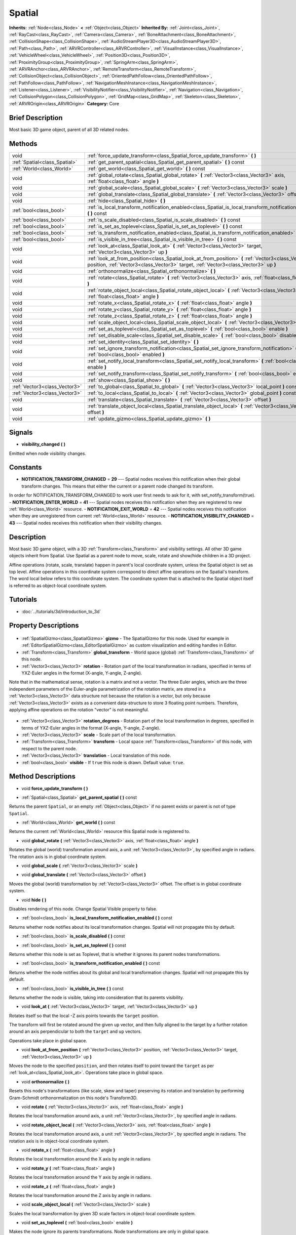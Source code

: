 .. Generated automatically by doc/tools/makerst.py in Godot's source tree.
.. DO NOT EDIT THIS FILE, but the Spatial.xml source instead.
.. The source is found in doc/classes or modules/<name>/doc_classes.

.. _class_Spatial:

Spatial
=======

**Inherits:** :ref:`Node<class_Node>` **<** :ref:`Object<class_Object>`
**Inherited By:** :ref:`Joint<class_Joint>`, :ref:`RayCast<class_RayCast>`, :ref:`Camera<class_Camera>`, :ref:`BoneAttachment<class_BoneAttachment>`, :ref:`CollisionShape<class_CollisionShape>`, :ref:`AudioStreamPlayer3D<class_AudioStreamPlayer3D>`, :ref:`Path<class_Path>`, :ref:`ARVRController<class_ARVRController>`, :ref:`VisualInstance<class_VisualInstance>`, :ref:`VehicleWheel<class_VehicleWheel>`, :ref:`Position3D<class_Position3D>`, :ref:`ProximityGroup<class_ProximityGroup>`, :ref:`SpringArm<class_SpringArm>`, :ref:`ARVRAnchor<class_ARVRAnchor>`, :ref:`RemoteTransform<class_RemoteTransform>`, :ref:`CollisionObject<class_CollisionObject>`, :ref:`OrientedPathFollow<class_OrientedPathFollow>`, :ref:`PathFollow<class_PathFollow>`, :ref:`NavigationMeshInstance<class_NavigationMeshInstance>`, :ref:`Listener<class_Listener>`, :ref:`VisibilityNotifier<class_VisibilityNotifier>`, :ref:`Navigation<class_Navigation>`, :ref:`CollisionPolygon<class_CollisionPolygon>`, :ref:`GridMap<class_GridMap>`, :ref:`Skeleton<class_Skeleton>`, :ref:`ARVROrigin<class_ARVROrigin>`
**Category:** Core

Brief Description
-----------------

Most basic 3D game object, parent of all 3D related nodes.

Methods
-------

+--------------------------------+----------------------------------------------------------------------------------------------------------------------------------------------------------------------------------------------+
| void                           | :ref:`force_update_transform<class_Spatial_force_update_transform>` **(** **)**                                                                                                              |
+--------------------------------+----------------------------------------------------------------------------------------------------------------------------------------------------------------------------------------------+
| :ref:`Spatial<class_Spatial>`  | :ref:`get_parent_spatial<class_Spatial_get_parent_spatial>` **(** **)** const                                                                                                                |
+--------------------------------+----------------------------------------------------------------------------------------------------------------------------------------------------------------------------------------------+
| :ref:`World<class_World>`      | :ref:`get_world<class_Spatial_get_world>` **(** **)** const                                                                                                                                  |
+--------------------------------+----------------------------------------------------------------------------------------------------------------------------------------------------------------------------------------------+
| void                           | :ref:`global_rotate<class_Spatial_global_rotate>` **(** :ref:`Vector3<class_Vector3>` axis, :ref:`float<class_float>` angle **)**                                                            |
+--------------------------------+----------------------------------------------------------------------------------------------------------------------------------------------------------------------------------------------+
| void                           | :ref:`global_scale<class_Spatial_global_scale>` **(** :ref:`Vector3<class_Vector3>` scale **)**                                                                                              |
+--------------------------------+----------------------------------------------------------------------------------------------------------------------------------------------------------------------------------------------+
| void                           | :ref:`global_translate<class_Spatial_global_translate>` **(** :ref:`Vector3<class_Vector3>` offset **)**                                                                                     |
+--------------------------------+----------------------------------------------------------------------------------------------------------------------------------------------------------------------------------------------+
| void                           | :ref:`hide<class_Spatial_hide>` **(** **)**                                                                                                                                                  |
+--------------------------------+----------------------------------------------------------------------------------------------------------------------------------------------------------------------------------------------+
| :ref:`bool<class_bool>`        | :ref:`is_local_transform_notification_enabled<class_Spatial_is_local_transform_notification_enabled>` **(** **)** const                                                                      |
+--------------------------------+----------------------------------------------------------------------------------------------------------------------------------------------------------------------------------------------+
| :ref:`bool<class_bool>`        | :ref:`is_scale_disabled<class_Spatial_is_scale_disabled>` **(** **)** const                                                                                                                  |
+--------------------------------+----------------------------------------------------------------------------------------------------------------------------------------------------------------------------------------------+
| :ref:`bool<class_bool>`        | :ref:`is_set_as_toplevel<class_Spatial_is_set_as_toplevel>` **(** **)** const                                                                                                                |
+--------------------------------+----------------------------------------------------------------------------------------------------------------------------------------------------------------------------------------------+
| :ref:`bool<class_bool>`        | :ref:`is_transform_notification_enabled<class_Spatial_is_transform_notification_enabled>` **(** **)** const                                                                                  |
+--------------------------------+----------------------------------------------------------------------------------------------------------------------------------------------------------------------------------------------+
| :ref:`bool<class_bool>`        | :ref:`is_visible_in_tree<class_Spatial_is_visible_in_tree>` **(** **)** const                                                                                                                |
+--------------------------------+----------------------------------------------------------------------------------------------------------------------------------------------------------------------------------------------+
| void                           | :ref:`look_at<class_Spatial_look_at>` **(** :ref:`Vector3<class_Vector3>` target, :ref:`Vector3<class_Vector3>` up **)**                                                                     |
+--------------------------------+----------------------------------------------------------------------------------------------------------------------------------------------------------------------------------------------+
| void                           | :ref:`look_at_from_position<class_Spatial_look_at_from_position>` **(** :ref:`Vector3<class_Vector3>` position, :ref:`Vector3<class_Vector3>` target, :ref:`Vector3<class_Vector3>` up **)** |
+--------------------------------+----------------------------------------------------------------------------------------------------------------------------------------------------------------------------------------------+
| void                           | :ref:`orthonormalize<class_Spatial_orthonormalize>` **(** **)**                                                                                                                              |
+--------------------------------+----------------------------------------------------------------------------------------------------------------------------------------------------------------------------------------------+
| void                           | :ref:`rotate<class_Spatial_rotate>` **(** :ref:`Vector3<class_Vector3>` axis, :ref:`float<class_float>` angle **)**                                                                          |
+--------------------------------+----------------------------------------------------------------------------------------------------------------------------------------------------------------------------------------------+
| void                           | :ref:`rotate_object_local<class_Spatial_rotate_object_local>` **(** :ref:`Vector3<class_Vector3>` axis, :ref:`float<class_float>` angle **)**                                                |
+--------------------------------+----------------------------------------------------------------------------------------------------------------------------------------------------------------------------------------------+
| void                           | :ref:`rotate_x<class_Spatial_rotate_x>` **(** :ref:`float<class_float>` angle **)**                                                                                                          |
+--------------------------------+----------------------------------------------------------------------------------------------------------------------------------------------------------------------------------------------+
| void                           | :ref:`rotate_y<class_Spatial_rotate_y>` **(** :ref:`float<class_float>` angle **)**                                                                                                          |
+--------------------------------+----------------------------------------------------------------------------------------------------------------------------------------------------------------------------------------------+
| void                           | :ref:`rotate_z<class_Spatial_rotate_z>` **(** :ref:`float<class_float>` angle **)**                                                                                                          |
+--------------------------------+----------------------------------------------------------------------------------------------------------------------------------------------------------------------------------------------+
| void                           | :ref:`scale_object_local<class_Spatial_scale_object_local>` **(** :ref:`Vector3<class_Vector3>` scale **)**                                                                                  |
+--------------------------------+----------------------------------------------------------------------------------------------------------------------------------------------------------------------------------------------+
| void                           | :ref:`set_as_toplevel<class_Spatial_set_as_toplevel>` **(** :ref:`bool<class_bool>` enable **)**                                                                                             |
+--------------------------------+----------------------------------------------------------------------------------------------------------------------------------------------------------------------------------------------+
| void                           | :ref:`set_disable_scale<class_Spatial_set_disable_scale>` **(** :ref:`bool<class_bool>` disable **)**                                                                                        |
+--------------------------------+----------------------------------------------------------------------------------------------------------------------------------------------------------------------------------------------+
| void                           | :ref:`set_identity<class_Spatial_set_identity>` **(** **)**                                                                                                                                  |
+--------------------------------+----------------------------------------------------------------------------------------------------------------------------------------------------------------------------------------------+
| void                           | :ref:`set_ignore_transform_notification<class_Spatial_set_ignore_transform_notification>` **(** :ref:`bool<class_bool>` enabled **)**                                                        |
+--------------------------------+----------------------------------------------------------------------------------------------------------------------------------------------------------------------------------------------+
| void                           | :ref:`set_notify_local_transform<class_Spatial_set_notify_local_transform>` **(** :ref:`bool<class_bool>` enable **)**                                                                       |
+--------------------------------+----------------------------------------------------------------------------------------------------------------------------------------------------------------------------------------------+
| void                           | :ref:`set_notify_transform<class_Spatial_set_notify_transform>` **(** :ref:`bool<class_bool>` enable **)**                                                                                   |
+--------------------------------+----------------------------------------------------------------------------------------------------------------------------------------------------------------------------------------------+
| void                           | :ref:`show<class_Spatial_show>` **(** **)**                                                                                                                                                  |
+--------------------------------+----------------------------------------------------------------------------------------------------------------------------------------------------------------------------------------------+
| :ref:`Vector3<class_Vector3>`  | :ref:`to_global<class_Spatial_to_global>` **(** :ref:`Vector3<class_Vector3>` local_point **)** const                                                                                        |
+--------------------------------+----------------------------------------------------------------------------------------------------------------------------------------------------------------------------------------------+
| :ref:`Vector3<class_Vector3>`  | :ref:`to_local<class_Spatial_to_local>` **(** :ref:`Vector3<class_Vector3>` global_point **)** const                                                                                         |
+--------------------------------+----------------------------------------------------------------------------------------------------------------------------------------------------------------------------------------------+
| void                           | :ref:`translate<class_Spatial_translate>` **(** :ref:`Vector3<class_Vector3>` offset **)**                                                                                                   |
+--------------------------------+----------------------------------------------------------------------------------------------------------------------------------------------------------------------------------------------+
| void                           | :ref:`translate_object_local<class_Spatial_translate_object_local>` **(** :ref:`Vector3<class_Vector3>` offset **)**                                                                         |
+--------------------------------+----------------------------------------------------------------------------------------------------------------------------------------------------------------------------------------------+
| void                           | :ref:`update_gizmo<class_Spatial_update_gizmo>` **(** **)**                                                                                                                                  |
+--------------------------------+----------------------------------------------------------------------------------------------------------------------------------------------------------------------------------------------+

Signals
-------

.. _class_Spatial_visibility_changed:

- **visibility_changed** **(** **)**

Emitted when node visibility changes.


Constants
---------

- **NOTIFICATION_TRANSFORM_CHANGED** = **29** --- Spatial nodes receives this notification when their global transform changes. This means that either the current or a parent node changed its transform.

In order for NOTIFICATION_TRANSFORM_CHANGED to work user first needs to ask for it, with set_notify_transform(true).
- **NOTIFICATION_ENTER_WORLD** = **41** --- Spatial nodes receives this notification when they are registered to new :ref:`World<class_World>` resource.
- **NOTIFICATION_EXIT_WORLD** = **42** --- Spatial nodes receives this notification when they are unregistered from current :ref:`World<class_World>` resource.
- **NOTIFICATION_VISIBILITY_CHANGED** = **43** --- Spatial nodes receives this notification when their visibility changes.

Description
-----------

Most basic 3D game object, with a 3D :ref:`Transform<class_Transform>` and visibility settings. All other 3D game objects inherit from Spatial. Use Spatial as a parent node to move, scale, rotate and show/hide children in a 3D project.

Affine operations (rotate, scale, translate) happen in parent's local coordinate system, unless the Spatial object is set as top level. Affine operations in this coordinate system correspond to direct affine operations on the Spatial's transform. The word local below refers to this coordinate system. The coordinate system that is attached to the Spatial object itself is referred to as object-local coordinate system.

Tutorials
---------

- :doc:`../tutorials/3d/introduction_to_3d`

Property Descriptions
---------------------

  .. _class_Spatial_gizmo:

- :ref:`SpatialGizmo<class_SpatialGizmo>` **gizmo** - The SpatialGizmo for this node. Used for example in :ref:`EditorSpatialGizmo<class_EditorSpatialGizmo>` as custom visualization and editing handles in Editor.

  .. _class_Spatial_global_transform:

- :ref:`Transform<class_Transform>` **global_transform** - World space (global) :ref:`Transform<class_Transform>` of this node.

  .. _class_Spatial_rotation:

- :ref:`Vector3<class_Vector3>` **rotation** - Rotation part of the local transformation in radians, specified in terms of YXZ-Euler angles in the format (X-angle, Y-angle, Z-angle).

Note that in the mathematical sense, rotation is a matrix and not a vector. The three Euler angles, which are the three independent parameters of the Euler-angle parametrization of the rotation matrix, are stored in a :ref:`Vector3<class_Vector3>` data structure not because the rotation is a vector, but only because :ref:`Vector3<class_Vector3>` exists as a convenient data-structure to store 3 floating point numbers. Therefore, applying affine operations on the rotation "vector" is not meaningful.

  .. _class_Spatial_rotation_degrees:

- :ref:`Vector3<class_Vector3>` **rotation_degrees** - Rotation part of the local transformation in degrees, specified in terms of YXZ-Euler angles in the format (X-angle, Y-angle, Z-angle).

  .. _class_Spatial_scale:

- :ref:`Vector3<class_Vector3>` **scale** - Scale part of the local transformation.

  .. _class_Spatial_transform:

- :ref:`Transform<class_Transform>` **transform** - Local space :ref:`Transform<class_Transform>` of this node, with respect to the parent node.

  .. _class_Spatial_translation:

- :ref:`Vector3<class_Vector3>` **translation** - Local translation of this node.

  .. _class_Spatial_visible:

- :ref:`bool<class_bool>` **visible** - If ``true`` this node is drawn. Default value: ``true``.


Method Descriptions
-------------------

.. _class_Spatial_force_update_transform:

- void **force_update_transform** **(** **)**

.. _class_Spatial_get_parent_spatial:

- :ref:`Spatial<class_Spatial>` **get_parent_spatial** **(** **)** const

Returns the parent ``Spatial``, or an empty :ref:`Object<class_Object>` if no parent exists or parent is not of type ``Spatial``.

.. _class_Spatial_get_world:

- :ref:`World<class_World>` **get_world** **(** **)** const

Returns the current :ref:`World<class_World>` resource this Spatial node is registered to.

.. _class_Spatial_global_rotate:

- void **global_rotate** **(** :ref:`Vector3<class_Vector3>` axis, :ref:`float<class_float>` angle **)**

Rotates the global (world) transformation around axis, a unit :ref:`Vector3<class_Vector3>`, by specified angle in radians. The rotation axis is in global coordinate system.

.. _class_Spatial_global_scale:

- void **global_scale** **(** :ref:`Vector3<class_Vector3>` scale **)**

.. _class_Spatial_global_translate:

- void **global_translate** **(** :ref:`Vector3<class_Vector3>` offset **)**

Moves the global (world) transformation by :ref:`Vector3<class_Vector3>` offset. The offset is in global coordinate system.

.. _class_Spatial_hide:

- void **hide** **(** **)**

Disables rendering of this node. Change Spatial Visible property to false.

.. _class_Spatial_is_local_transform_notification_enabled:

- :ref:`bool<class_bool>` **is_local_transform_notification_enabled** **(** **)** const

Returns whether node notifies about its local transformation changes. Spatial will not propagate this by default.

.. _class_Spatial_is_scale_disabled:

- :ref:`bool<class_bool>` **is_scale_disabled** **(** **)** const

.. _class_Spatial_is_set_as_toplevel:

- :ref:`bool<class_bool>` **is_set_as_toplevel** **(** **)** const

Returns whether this node is set as Toplevel, that is whether it ignores its parent nodes transformations.

.. _class_Spatial_is_transform_notification_enabled:

- :ref:`bool<class_bool>` **is_transform_notification_enabled** **(** **)** const

Returns whether the node notifies about its global and local transformation changes. Spatial will not propagate this by default.

.. _class_Spatial_is_visible_in_tree:

- :ref:`bool<class_bool>` **is_visible_in_tree** **(** **)** const

Returns whether the node is visible, taking into consideration that its parents visibility.

.. _class_Spatial_look_at:

- void **look_at** **(** :ref:`Vector3<class_Vector3>` target, :ref:`Vector3<class_Vector3>` up **)**

Rotates itself so that the local -Z axis points towards the ``target`` position.

The transform will first be rotated around the given ``up`` vector, and then fully aligned to the target by a further rotation around an axis perpendicular to both the ``target`` and ``up`` vectors.

Operations take place in global space.

.. _class_Spatial_look_at_from_position:

- void **look_at_from_position** **(** :ref:`Vector3<class_Vector3>` position, :ref:`Vector3<class_Vector3>` target, :ref:`Vector3<class_Vector3>` up **)**

Moves the node to the specified ``position``, and then rotates itself to point toward the ``target`` as per :ref:`look_at<class_Spatial_look_at>`. Operations take place in global space.

.. _class_Spatial_orthonormalize:

- void **orthonormalize** **(** **)**

Resets this node's transformations (like scale, skew and taper) preserving its rotation and translation by performing Gram-Schmidt orthonormalization on this node's Transform3D.

.. _class_Spatial_rotate:

- void **rotate** **(** :ref:`Vector3<class_Vector3>` axis, :ref:`float<class_float>` angle **)**

Rotates the local transformation around axis, a unit :ref:`Vector3<class_Vector3>`, by specified angle in radians.

.. _class_Spatial_rotate_object_local:

- void **rotate_object_local** **(** :ref:`Vector3<class_Vector3>` axis, :ref:`float<class_float>` angle **)**

Rotates the local transformation around axis, a unit :ref:`Vector3<class_Vector3>`, by specified angle in radians. The rotation axis is in object-local coordinate system.

.. _class_Spatial_rotate_x:

- void **rotate_x** **(** :ref:`float<class_float>` angle **)**

Rotates the local transformation around the X axis by angle in radians

.. _class_Spatial_rotate_y:

- void **rotate_y** **(** :ref:`float<class_float>` angle **)**

Rotates the local transformation around the Y axis by angle in radians.

.. _class_Spatial_rotate_z:

- void **rotate_z** **(** :ref:`float<class_float>` angle **)**

Rotates the local transformation around the Z axis by angle in radians.

.. _class_Spatial_scale_object_local:

- void **scale_object_local** **(** :ref:`Vector3<class_Vector3>` scale **)**

Scales the local transformation by given 3D scale factors in object-local coordinate system.

.. _class_Spatial_set_as_toplevel:

- void **set_as_toplevel** **(** :ref:`bool<class_bool>` enable **)**

Makes the node ignore its parents transformations. Node transformations are only in global space.

.. _class_Spatial_set_disable_scale:

- void **set_disable_scale** **(** :ref:`bool<class_bool>` disable **)**

.. _class_Spatial_set_identity:

- void **set_identity** **(** **)**

Reset all transformations for this node. Set its Transform3D to identity matrix.

.. _class_Spatial_set_ignore_transform_notification:

- void **set_ignore_transform_notification** **(** :ref:`bool<class_bool>` enabled **)**

Set whether the node ignores notification that its transformation (global or local) changed.

.. _class_Spatial_set_notify_local_transform:

- void **set_notify_local_transform** **(** :ref:`bool<class_bool>` enable **)**

Set whether the node notifies about its local transformation changes. Spatial will not propagate this by default.

.. _class_Spatial_set_notify_transform:

- void **set_notify_transform** **(** :ref:`bool<class_bool>` enable **)**

Set whether the node notifies about its global and local transformation changes. Spatial will not propagate this by default.

.. _class_Spatial_show:

- void **show** **(** **)**

Enables rendering of this node. Change Spatial Visible property to "True".

.. _class_Spatial_to_global:

- :ref:`Vector3<class_Vector3>` **to_global** **(** :ref:`Vector3<class_Vector3>` local_point **)** const

Transforms :ref:`Vector3<class_Vector3>` "local_point" from this node's local space to world space.

.. _class_Spatial_to_local:

- :ref:`Vector3<class_Vector3>` **to_local** **(** :ref:`Vector3<class_Vector3>` global_point **)** const

Transforms :ref:`Vector3<class_Vector3>` "global_point" from world space to this node's local space.

.. _class_Spatial_translate:

- void **translate** **(** :ref:`Vector3<class_Vector3>` offset **)**

Changes the node's position by given offset :ref:`Vector3<class_Vector3>`.

.. _class_Spatial_translate_object_local:

- void **translate_object_local** **(** :ref:`Vector3<class_Vector3>` offset **)**

.. _class_Spatial_update_gizmo:

- void **update_gizmo** **(** **)**

Updates the :ref:`SpatialGizmo<class_SpatialGizmo>` of this node.


